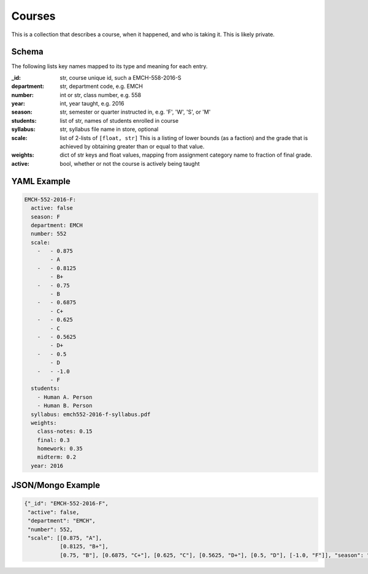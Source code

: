 Courses
============
This is a collection that describes a course, when it happened, and
who is taking it. This is likely private.

Schema
------
The following lists key names mapped to its type and meaning for each entry.

:_id: str, course unique id, such a EMCH-558-2016-S
:department: str, department code, e.g. EMCH
:number: int or str, class number, e.g. 558
:year: int, year taught, e.g. 2016
:season: str,  semester or quarter instructed in, e.g. 'F', 'W', 'S', or 'M'
:students: list of str, names of students enrolled in course
:syllabus: str,  syllabus file name in store, optional
:scale: list of 2-lists of ``[float, str]`` This is a listing of lower bounds (as a faction)
    and the grade that is achieved by obtaining greater than or equal to that value.
:weights: dict of str keys and float values,  mapping from assignment category name
    to fraction of final grade.
:active: bool, whether  or not the course is actively being taught


YAML Example
------------

.. code-block:: yaml

    EMCH-552-2016-F:
      active: false
      season: F
      department: EMCH
      number: 552
      scale:
        -   - 0.875
            - A
        -   - 0.8125
            - B+
        -   - 0.75
            - B
        -   - 0.6875
            - C+
        -   - 0.625
            - C
        -   - 0.5625
            - D+
        -   - 0.5
            - D
        -   - -1.0
            - F
      students:
        - Human A. Person
        - Human B. Person
      syllabus: emch552-2016-f-syllabus.pdf
      weights:
        class-notes: 0.15
        final: 0.3
        homework: 0.35
        midterm: 0.2
      year: 2016



JSON/Mongo Example
------------------

.. code-block:: json

    {"_id": "EMCH-552-2016-F",
     "active": false,
     "department": "EMCH",
     "number": 552,
     "scale": [[0.875, "A"],
               [0.8125, "B+"],
               [0.75, "B"], [0.6875, "C+"], [0.625, "C"], [0.5625, "D+"], [0.5, "D"], [-1.0, "F"]], "season": "F", "students": ["Alexandra J. Bland", "Anthony L. Quinn", "Benjamin D. Rowland", "Brandon K. Bolton", "Bryson J. Hayes", "Coleman F. Terrapin", "Craig Chelednik", "David L. Chappell", "Gretchen C. Mitschelen", "Heather A. Rodriguez", "Jacob A. Yingling", "Joshua A. Halbritter", "Joseph R. Markovich", "Luke Richardson", "Matthew G. Shalloo", "Matthew J. Weeks", "Peyton S. Brumfield", "Robert J. Shearman", "Ryan T. Sanders", "Sahithi Reddy Dudipala", "Sean P. Kavanaugh", "Tashiema L. Wilson", "Todd M. Gorny", "Treyvon J. Brunson", "Michael Tuten", "Tyler W. Smith", "William M. Housley"], "syllabus": "emch552-2016-f-syllabus.pdf", "weights": {"class-notes": 0.15, "final": 0.3, "homework": 0.35, "midterm": 0.2}, "year": 2016}
